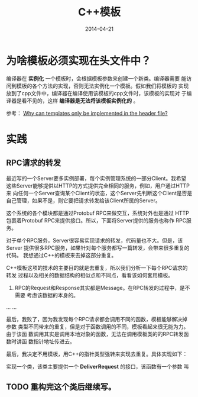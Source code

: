 #+TITLE: C++模板
#+DATE: 2014-04-21

* 为啥模板必须实现在头文件中？
编译器在 *实例化* 一个模板时，会根据模板参数来创建一个新类。编译器需要
能访问到模板的各个方法的实现，否则无法实例化一个模板。假如我们将模板的
实现放到了cpp文件中，编译器在编译使用该模板的cpp文件时，该模板的实现对
于编译器是看不见的，这样 *编译器是无法将该模板实例化的* 。

参考： [[http://stackoverflow.com/questions/495021/why-can-templates-only-be-implemented-in-the-header-file][Why can templates only be implemented in the header file?]]

* 实践
** RPC请求的转发
最近写的一个Server要多实例部署，每个实例管理系统的一部分Client。我希望
这些Server能够提供以HTTP的方式提供完全相同的服务，例如，用户通过HTTP来
向任何一个Server查询某个Client的状态，这个Server先判断这个Client是否是
自己管理，如果不是，则它要把请求转发给该Client所属的Server。

这个系统的各个模块都是通过Protobuf RPC来做交互，系统对外也是通过
HTTP包裹着Protobuf RPC来提供接口。所以，下面将Server提供的服务也称作
RPC服务。

对于单个RPC服务，Server很容易实现请求的转发，代码量也不大。但是，该Server
提供很多RPC服务，如果针对每个服务都写一篇转发，会带来很多重复的代码。
我想通过C++的模板来去掉这部分重复。

C++模板这项的技术的主要目的就是去重复，所以我们分析一下每个RPC请求的转发
过程以及相关的数据结构的相似点和不同点，看看该如何套用模板。

1. RPC的Request和Response其实都是Message。在RPC转发的过程中，是不需要
   考虑该数据的本身的。

...
...

最后，我败了，因为我发现每个RPC请求都会调用不同的函数，模板能够解决掉参数
类型不同带来的重复，但是对于函数调用的不同，模板看起来很无能为力。由于该函
数调用其实是调用本地对象的函数，无法在调用模板类的的RPC转发函数时讲函
数指针地址传进去。

最后，我决定不用模板，用C++的指针类型强转来实现去重复。具体实现如下：

实现一个类，该类主要提供一个 *DeliverRequest* 的接口，该函数有一个参数
叫
** TODO 重构完这个类后继续写。 






